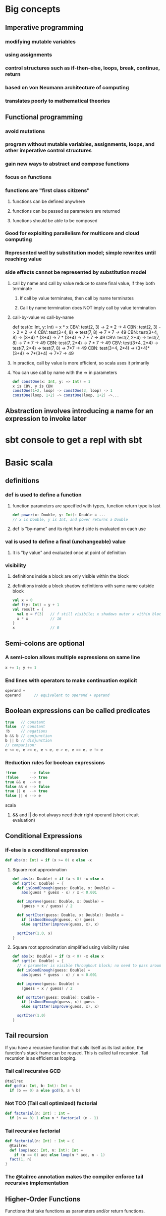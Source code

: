 * Big concepts
** Imperative programming
*** modifying mutable variables
*** using assignments
*** control structures such as if-then-else, loops, break, continue, return
*** based on von Neumann architecture of computing
*** translates poorly to mathematical theories
** Functional programming
*** avoid mutations
*** program without mutable variables, assignments, loops, and other imperative control structures
*** gain new ways to abstract and compose functions
*** focus on functions
*** functions are "first class citizens"
**** functions can be defined anywhere
**** functions can be passed as parameters are returned
**** functions should be able to be composed
*** Good for exploiting parallelism for multicore and cloud computing
*** Represented well by substitution model; simple rewrites until reaching value
*** side effects cannot be represented by substitution model
**** call by name and call by value reduce to same final value, if they both terminate
***** If call by value terminates, then call by name terminates
***** Call by name termination does NOT imply call by value termination
**** call-by-value vs call-by-name
def test(x: Int, y: Int) = x * x
CBV: test(2, 3) -> 2 * 2 -> 4
CBN: test(2, 3) -> 2 * 2 -> 4
CBV: test(3+4, 8) -> test(7, 8) -> 7 * 7 -> 49
CBN: test(3+4, 8) -> (3+4) * (3+4) -> 7 * (3+4) -> 7 * 7 -> 49
CBV: test(7, 2*4) -> test(7, 8) -> 7 * 7 -> 49
CBN: test(7, 2*4) -> 7 * 7 -> 49
CBV: test(3+4, 2*4) -> test(7, 2*4) -> test(7, 8) -> 7*7 -> 49
CBN: test(3+4, 2*4) -> (3+4)*(3+4) -> 7*(3+4) -> 7*7 -> 49
**** In practice, call by value is more efficient, so scala uses it primarily
**** You can use call by name with the => in parameters
#+BEGIN_SRC scala
def constOne(x: Int, y: => Int) = 1
x is CBV, y is CBN
constOne(1+2, loop) -> constOne(3, loop) -> 1
constOne(loop, 1+2) -> constOne(loop, 1+2) ->...
#+END_SRC
** Abstraction involves introducing a name for an expression to invoke later
* sbt console to get a repl with sbt
* Basic scala
** definitions
*** def is used to define a function
**** function parameters are specified with types, function return type is last
#+BEGIN_SRC scala
def power(x: Double, y: Int): Double = ...
// x is Double, y is Int, and power returns a Double
#+END_SRC
**** def is "by-name" and its right hand side is evaluated on each use
*** val is used to define a final (unchangeable) value
**** It is "by value" and evaluated once at point of definition
*** visibility
**** definitions inside a block are only visible within the block
**** definitions inside a block shadow definitions with same name outside block
#+BEGIN_SRC scala
val x = 0
def f(y: Int) = y + 1
val result = {
  val x = f(3)   // f still visibile; x shadows outer x within block
  x * x          // 16
}
x                // 0
#+END_SRC
** Semi-colons are optional
*** A semi-colon allows multiple expressions on same line
#+BEGIN_SRC scala
x += 1; y += 1
#+END_SRC
*** End lines with operators to make continuation explicit
#+BEGIN_SRC scala
operand +
operand      // equivalent to operand + operand
#+END_SRC
** Boolean expressions can be called predicates
#+BEGIN_SRC scala
true   // constant
false  // constant
!b     // negations
b && b // conjunction
b || b // disjunction
// comparison: 
e <= e, e >= e, e < e, e > e, e == e, e != e
#+END_SRC
*** Reduction rules for boolean expressions
#+BEGIN_SRC scala
!true      --> false
!false     --> true
true && e  --> e
false && e --> false
true || e  --> true
false || e --> e
#+END_SRC scala
**** && and || do not always need their right operand (short circuit evaluation)
** Conditional Expressions
*** if-else is a conditional expression
#+BEGIN_SRC scala
def abs(x: Int) = if (x >= 0) x else -x
#+END_SRC
**** Square root approximation
#+BEGIN_SRC scala
def abs(x: Double) = if (x < 0) -x else x
def sqrt(x: Double) = {
  def isGoodEnough(guess: Double, x: Double) =
    abs(guess * guess - x) / x < 0.001

  def improve(guess: Double, x: Double) =
    (guess + x / guess) / 2

  def sqrtIter(guess: Double, x: Double): Double =
    if (isGoodEnough(guess, x)) guess
    else sqrtIter(improve(guess, x), x)

  sqrtIter(1.0, x)
}
#+END_SRC
**** Square root approximation simplified using visibility rules
#+BEGIN_SRC scala
def abs(x: Double) = if (x < 0) -x else x
def sqrt(x: Double) = {
  // x parameter is visible throughout block; no need to pass around
  def isGoodEnough(guess: Double) =
    abs(guess * guess - x) / x < 0.001

  def improve(guess: Double) =
    (guess + x / guess) / 2

  def sqrtIter(guess: Double): Double =
    if (isGoodEnough(guess, x)) guess
    else sqrtIter(improve(guess, x), x)

  sqrtIter(1.0)
}
#+END_SRC
** Tail recursion
If you have a recursive function that calls itself as its last action,
the function's stack frame can be reused.  This is called tail recursion.
Tail recursion is as efficient as looping.
*** Tail call recursive GCD
#+BEGIN_SRC scala
@tailrec
def gcd(a: Int, b: Int): Int =
  if (b == 0) a else gcd(b, a % b)
#+END_SRC
*** Not TCO (Tail call optimized) factorial
#+BEGIN_SRC scala
def factorial(n: Int) : Int =
  if (n == 0) 1 else n * factorial (n - 1)
#+END_SRC
*** Tail recursive factorial
#+BEGIN_SRC scala
def factorial(n: Int) : Int = {
  @tailrec
  def loop(acc: Int, n: Int): Int = 
    if (n == 0) acc else loop(n * acc, n - 1)
  fact(1, n)
}
#+END_SRC
*** The @tailrec annotation makes the compiler enforce tail recursive implementation
** Higher-Order Functions
Functions that take functions as parameters and/or return functions.
#+BEGIN_SRC scala
// sum of ints from a to b, each int modified by some function
def sum(f: Int => Int, a: Int, b: Int): Int =
  if (a > b) 0
  else f(a) + sum(f, a + 1, b)
// we can write
def sumInts(a: Int, b: Int)       = sum(id, a, b)
def sumCubes(a: Int, b: Int)      = sum(cube, a, b)
def sumFactorials(a: Int, b: Int) = sum(fact, a, b)
// where
def id(x: Int): Int     = x
def cube(x: Int): Int   = x * x * x
def fact(x: Int): Int   = if (x == 0) 1 else fact(x - 1)
// we reused the pattern of sum in three different ways!
#+END_SRC
*** Function Types A => B
Function A => B takes an A and returns a B
*** Function Literals, aka Anonymous Functions
#+BEGIN_SRC scala
(x: Int, y: Int) => x * x * x + y   // parameters => body 
#+END_SRC
**** the types of params and parens can be left out if inferrable
#+BEGIN_SRC scala
x => x * x * x
#+END_SRC
*** Using anonymous functions for sumInts and sumCubes
#+BEGIN_SRC scala
def sum(f: Int => Int, a: Int, b: Int): Int =
  if (a > b) 0
  else f(a) + sum(f, a + 1, b)
// now we define sumInts and sumCubes as one-liners
def sumInts(a: Int, b: Int) = sum(x => x, a, b) // id inline
def sumCubes(a: Int, b: Int) = sum(x => x * x * x, a, b)  // cube inline
#+END_SRC
*** Or anonymous functions with a tail recursive sum
#+BEGIN_SRC scala
def sum(f: Int => Int)(a: Int, b: Int): Int = {
  @tailrec
  def loop(a: Int, acc: Int): Int = 
    if (a > b) acc
    else loop(a + 1, f(a) + acc)
  loop(a, 0)
}
def sumInts(a: Int, b: Int) = sum(x => x, a, b)
def sumCubes(a: Int, b: Int) = sum(x => x * x * x, a, b)
#+END_SRC
*** Let's do the same example with currying, the function returns a function that takes two params
#+BEGIN_SRC scala
def sum(f: Int => Int): (Int, Int) = Int = {
  def sumF(a: Int, b: Int): Int =
    if (a > b) 0
    else f(a) + sumF(a + 1, b)
  sumF
}
def sumInts       = sum(x => x)
def sumCubes      = sum(x => x * x * x)
def sumFactorials = sum(fact)  // where fact is defined
// we could also do:
sum (x => x * x * x) (1, 10)  // sum of cubes from 1 to 10
#+END_SRC
Equivalently, but more concise
#+BEGIN_SRC scala
def sum(f: Int => Int)(a: Int b: Int): Int =
  if (a > b) 0 else f(a) + sum(f)(a + 1, b)
sum(x => x * x * x)(1, 10)  // sum of cubes from 1 to 10
#+END_SRC
*** What is the type of `def sum(f: Int => Int)(a: Int, b: Int): Int
(Int => Int) => (Int, Int) => Int
*** Functional types associate to the right
Int => Int => Int
is equivalent to
Int => (Int => Int)
*** What is the type of `def sum(f: Int => Int)(a: Int, b: Int): Int
(Int => Int) => (Int, Int) => Int
*** Functional types associate to the right
Int => Int => Int
is equivalent to
Int => (Int => Int)
* Functions and Data
** Class example.  Rational class
#+BEGIN_SRC scala
class Rational(x: Int, y: Int) {
  require(y != 0, "denominator must be nonzero")

  // Second constructor for single argument.  First (x, y) constructor was free!
  def this(x: Int) = this(x, 1)

  private def gcd(a: Int, b: Int): Int =
    if (b == 0) a else gcd (b, a % b)
  private val g = gcd(x, y)
  val numer = x / g
  val denom = y / g

  def <(that: Rational) = this.numer * that.denom < that.numer * this.denom 

  def max(that: Rational) = if (this < that) that else this

  def +(that: Rational) =
    new Rational(
      numer * that.denom + that.numer * denom,
      denom * that.denom)

      def -(that: Rational) = this + -that

  def unary_- =
    new Rational(-numer, denom)

  override def toString = numer + "/" + denoml(x: Int, y: Int) {
}
#+END_SRC
** We create an object by using a class constructor
#+BEGIN_SRC scala
val exampleRational = new Rational(1, 2)
val x = new Rational(1, 3)
val y = new Rational(5, 7)
val z = new Rational(3, 2)
#+END_SRC
** Methods are functions packaged within a data abstraction (within an object)
** Data abstraction is the ability to change the representation of the data without affecting the client
** Require checks preconditions of class construction
** Functions as objects
*** There are currently function traits up to 22 parameters
*** f(a, b) expands to f.apply(a, b)
* Data and Abstraction
** Abstract classes can have undefined methods
#+BEGIN_SRC scala
abstract class IntSet {
  def incl(x: Int): IntSet
  def contains(x: Int): Boolean
}
#+END_SRC
*** You do not have to specify override when defining methods of an abstract class
#+BEGIN_SRC scala
object Empty extends IntSet {
  def contains(x: Int): Boolean = false
  def incl(x: Int): IntSet = new NonEmpty(x, new Empty, new Empty)
  override def toString = "."
}

class NonEmpty(elem: Int, left: IntSet, right: IntSet) extends IntSet {
  def contains(x: Int): Boolean =
    if (x < elem) left contains x
    else if (x > elem) right contains x
    else true
  def incl(x: Int): IntSet =
    if (x < elem) new NonEmpty(elem, left incl x, right)
    else if (x > elem) new NonEmpty(elem, left, right incl x)
    else this
  override def toString = "{" + left + elem + right + "}"
}
#+END_SRC
*** You do need override when redefining non-abstract methods, such as toString
** Persistent data structures are a cornerstone of scaling functional programming
** In Scala, every class extends another class
*** If no explicit superclass is given, java.lang.Object is assumed
*** All direct and indirect superclasses of C are called the base classes of C
** Use 'object' instead of 'class' to create singleton value objects
#+BEGIN_SRC scala
object Empty extends IntSet {
  def contains(x: Int): Boolean = false
  def incl(x: Int): IntSet = new NonEmpty(x, new Empty, new Empty)
  override def toString = "."
}
#+END_SRC
*** A standalone object of any name with a main method is treated as an application
#+BEGIN_SRC scala
package week3

object Hello {
  def main(args: Array[String]) = println("Hello, world!")
}
#+END_SRC
** Classes and objects are organized into packages
*** objects are imported from packages by 'import' statement
**** import week3.Rational imports Rational from week3 package
**** import week3.{Rational, Hello} imports Rational and Hello from week3
**** import week3._ imports everything in week3 package
**** You can also import definitions from objects
*** Some entities are automatically imported for you
**** All members of package scala
**** All members of package java.lang
**** All members of the singleton object scala.Predef
*** Explore built-in classes and packages at: http://www.scala-lang.org/api/current
*** Traits let you mixin definitions and methods adding them to other classes
**** Traits are more powerful than interfaces, as they contain fields and defined methods
**** A class can inherit from only one class, but any number of traits
**** Classes can have value parameters, but traits never have parameters
*** scala.Any is superclass of all, directly of scala.AnyVal and scala.AnyRef
**** scala.Any defines '==', '!=', equals, hashCode, toString
**** scala.AnyVal is parent Double, Float, Boolean, Int, Char, Unit, etc
***** AnyVal is base class of all primitives
***** if (true) 1 else false  // is type AnyVal; it's the closest shared class of 1: Int and false: Boolean
**** scala.AnyRef is parent to any defined reference, scala.List, java.lang.String, and more
***** scala.AnyRef is an alias of java.lang.Object
**** scala.Null is a subclass of scala.AnyRef
***** scala.Null is the type of 'null'
***** Null is the subtype of any class inheriting from Object (AnyRef)
***** null is incompatible with scala.AnyVal (you can't assign null to Scala primitives)
**** scala.Nothing is a subclass of all other classes
***** There is no value of type Nothing
***** It is useful to signal abnormal termination or an element type of empty collections
Set of no elements is a Set[Nothing]
** Scala's exception handling is similar to Java's
*** throw Exception
#+BEGIN_SRC scala
def error(msg: String) = throw new Error(msg)
#+END_SRC
** Polymorphism
*** Meaning "in many forms"
**** a function can be applied to arguments of many types
**** or, the type can have instances of many types
*** Forms for both meanings in Scala
**** subtyping: instances of a subclass can be passed to a base class
**** generics: instances of a function or class are created by type parameterization
***** scala does type erasure
*** Parameterized List example
#+BEGIN_SRC scala
trait List[T] {
  def isEmpty: Boolean
  def head: T
  def tail: List[T]
}

class Cons[T](val head: T, val tail: List[T]) extends List[T] {
  def isEmpty = false
  override def toString = head.toString() + "-->" + tail.toString()
}

class Nil[T] extends List[T] {
  def isEmpty = true
  def head: Nothing = throw new NoSuchElementException("Nil.head")
  def tail: Nothing = throw new NoSuchElementException("Nil.tail")
  override def toString = "|||"
}

def singleton[T](elem: T) = new Cons[T](elem, new Nil[T])

def nth[T](n: Int, xs: List[T]): T =
  if (xs.isEmpty) throw new IndexOutOfBoundsException
  else if (n == 0) xs.head
  else nth(n - 1, xs.tail)
#+END_SRC
*** Subtypes and Type Bounds
**** S <: T means: S is a subtype of T
**** S >: T means: S is a supertype of T, or T is a subtype of S
**** S >: T <: U means S is bounded below by T and above by U
**** Liskov Substition Principle
If A <: B, then everything one can to with a value of type B one should
also be able to do with a value of type A.

More formally...
Let q(x) be a property provable about objects x of type B.
Then q(y) should be provable for objects y of type A where A <: B.
**** Variance
***** C[A] <: C[B]  // C is covariant
****** class C[+A] { ... }  // C is covariant
****** covariant types make subtyping relationship vary like parameter relationship
****** covariance relationship makes sense for Lists of parameterized types
****** A type that accepts mutatinos of its elements should not be covariant
****** Immutable types can be covariant if some conditions are met
****** Functions are covariant in their return types
****** covariant type parameters can only appear in results
***** C[A] >: C[B]  // C is contravariant
****** class C[-A] { ... }  // C is contravariant
****** Functions are contravariant in their argument type(s)
****** contravariant type parameters can only appear in arguments
***** neither C[A] nor C[B] is a subtype of the other  // C is nonvariant
****** class C[A] { ... }   // C is nonvariant
****** invariant type parameters can appear anywhere
***** Generally, A2 <: A1 and B1 <: B2 implies A1 => B1 <: A2 => B2
****** AKA, Functions are contravariant in their argument type(s) and covariant in their result type
***** Improved code for List
#+BEGIN_SRC scala
trait List[+T] {
  def isEmpty: Boolean
  def head: T
  def tail: List[T]
  def prepend[U >: T](elem: U): List[U] = new Cons(elem, this)
}
class Cons[T](val head: T, val tail: List[T]) extendds List[T] {
  def isEmpty = false
}
object Nil extends List[Nothing] {
  def isEmpty: Boolean = true
  def head: Nothing = throw new NoSuchElementException("Nil.head")
  def tail: Nothing = throw new NoSuchElementException("Nil.tail")
}
#+END_SRC
** Decomposition and Pattern Matching
*** case classes are similar to normal classes but defined with keyword case
#+BEGIN_SRC scala
trait Expr {
  def eval: Int = this match {
    case Number(n) => n
    case Sum(e1, e2) => e1.eval + e2.eval
  }
}
case class Number(n: Int) extends Expr
case class Sum(e1: Expr, e2: Expr) extends Expr
#+END_SRC
**** Scala compiler automatically adds companion objects with factory methods
#+BEGIN_SRC scala
// free in last case class example without specifying
object Number {
  def apply(n: Int) = new Number(n)
}
object Sum {
  def apply(e1: Expr, e2: Expr) = new Sum(e1, e2)
}
#+END_SRC scala
**** Pattern matching is a generalization of switch to class hierarchies
#+BEGIN_SRC scala
def eval(e: Expr): Int = e match {
  case Number(n) => n
  case Sum(e1, e2) => eval(e1) + eval(e2)
}
#+END_SRC scala
**** Pattern matching rules
***** match is followed by a sequence of cases, pat => expr
***** each case association an expression with a pattern
***** a MatchError is thrown if no match is found
**** Patterns are constructed from:
***** constructors, e.g. Number, Sum
***** variables, e.g. n, e1, e2
****** variables always begin with a lowercase letter
****** a variable name can only appear once in a pattern
***** wildcard patterns, _
***** constants, e.g. 1, true
****** names of constants begin with a capital letter, except null, true, false
**** Ex: e match { case p_1 => e_1 ... case p_n => e_n }
* Collections
** Lists
#+BEGIN_SRC scala
val fruit = List("apples", "oranges", "pears")
val nums  = List(1, 2, 3, 4)
val diag3 = List(List(1, 0, 0), List(0, 1, 0), List(0, 0, 1))
val empty = List()
#+END_SRC
*** Lists are immutable and recursive, unlike arrays
*** Lists are homogeneous: the elements of a list must have the same type
*** :: is cons operation
*** Nil is the empty list
*** head, tail, isEmpty; the three fundamental operations on lists (methods on Lists)
*** lists can be decomposed via pattern matching
1 :: 2 :: xs        Lists that start with 1 and then 2, then anything (including Nil)
x :: Nil            Lists of length 1
List(x)             Same as x :: Nil
List()              Empty list; same as Nil
List(2 :: xs)       List containing another list that starts with 2
List(1, 2)          List containing 1 then 2
You typically match on empty for one case and x :: xs for another (what is its head, its tail?)
*** Lists have sort methods, but let's do insertion sort by hand
#+BEGIN_SRC scala
def isort(xs: List[Int]): List[Int] = xs match {
  case List() => List()
  case y :: ys => insert(y, isort(xs))
}

def insert(x:Int, xs: List[Int]): List[Int] xs match {
  case List() => List(x)
  case y :: ys => if (x <= y) x :: xs else y :: insert(x, ys)
}
#+END_SRC

